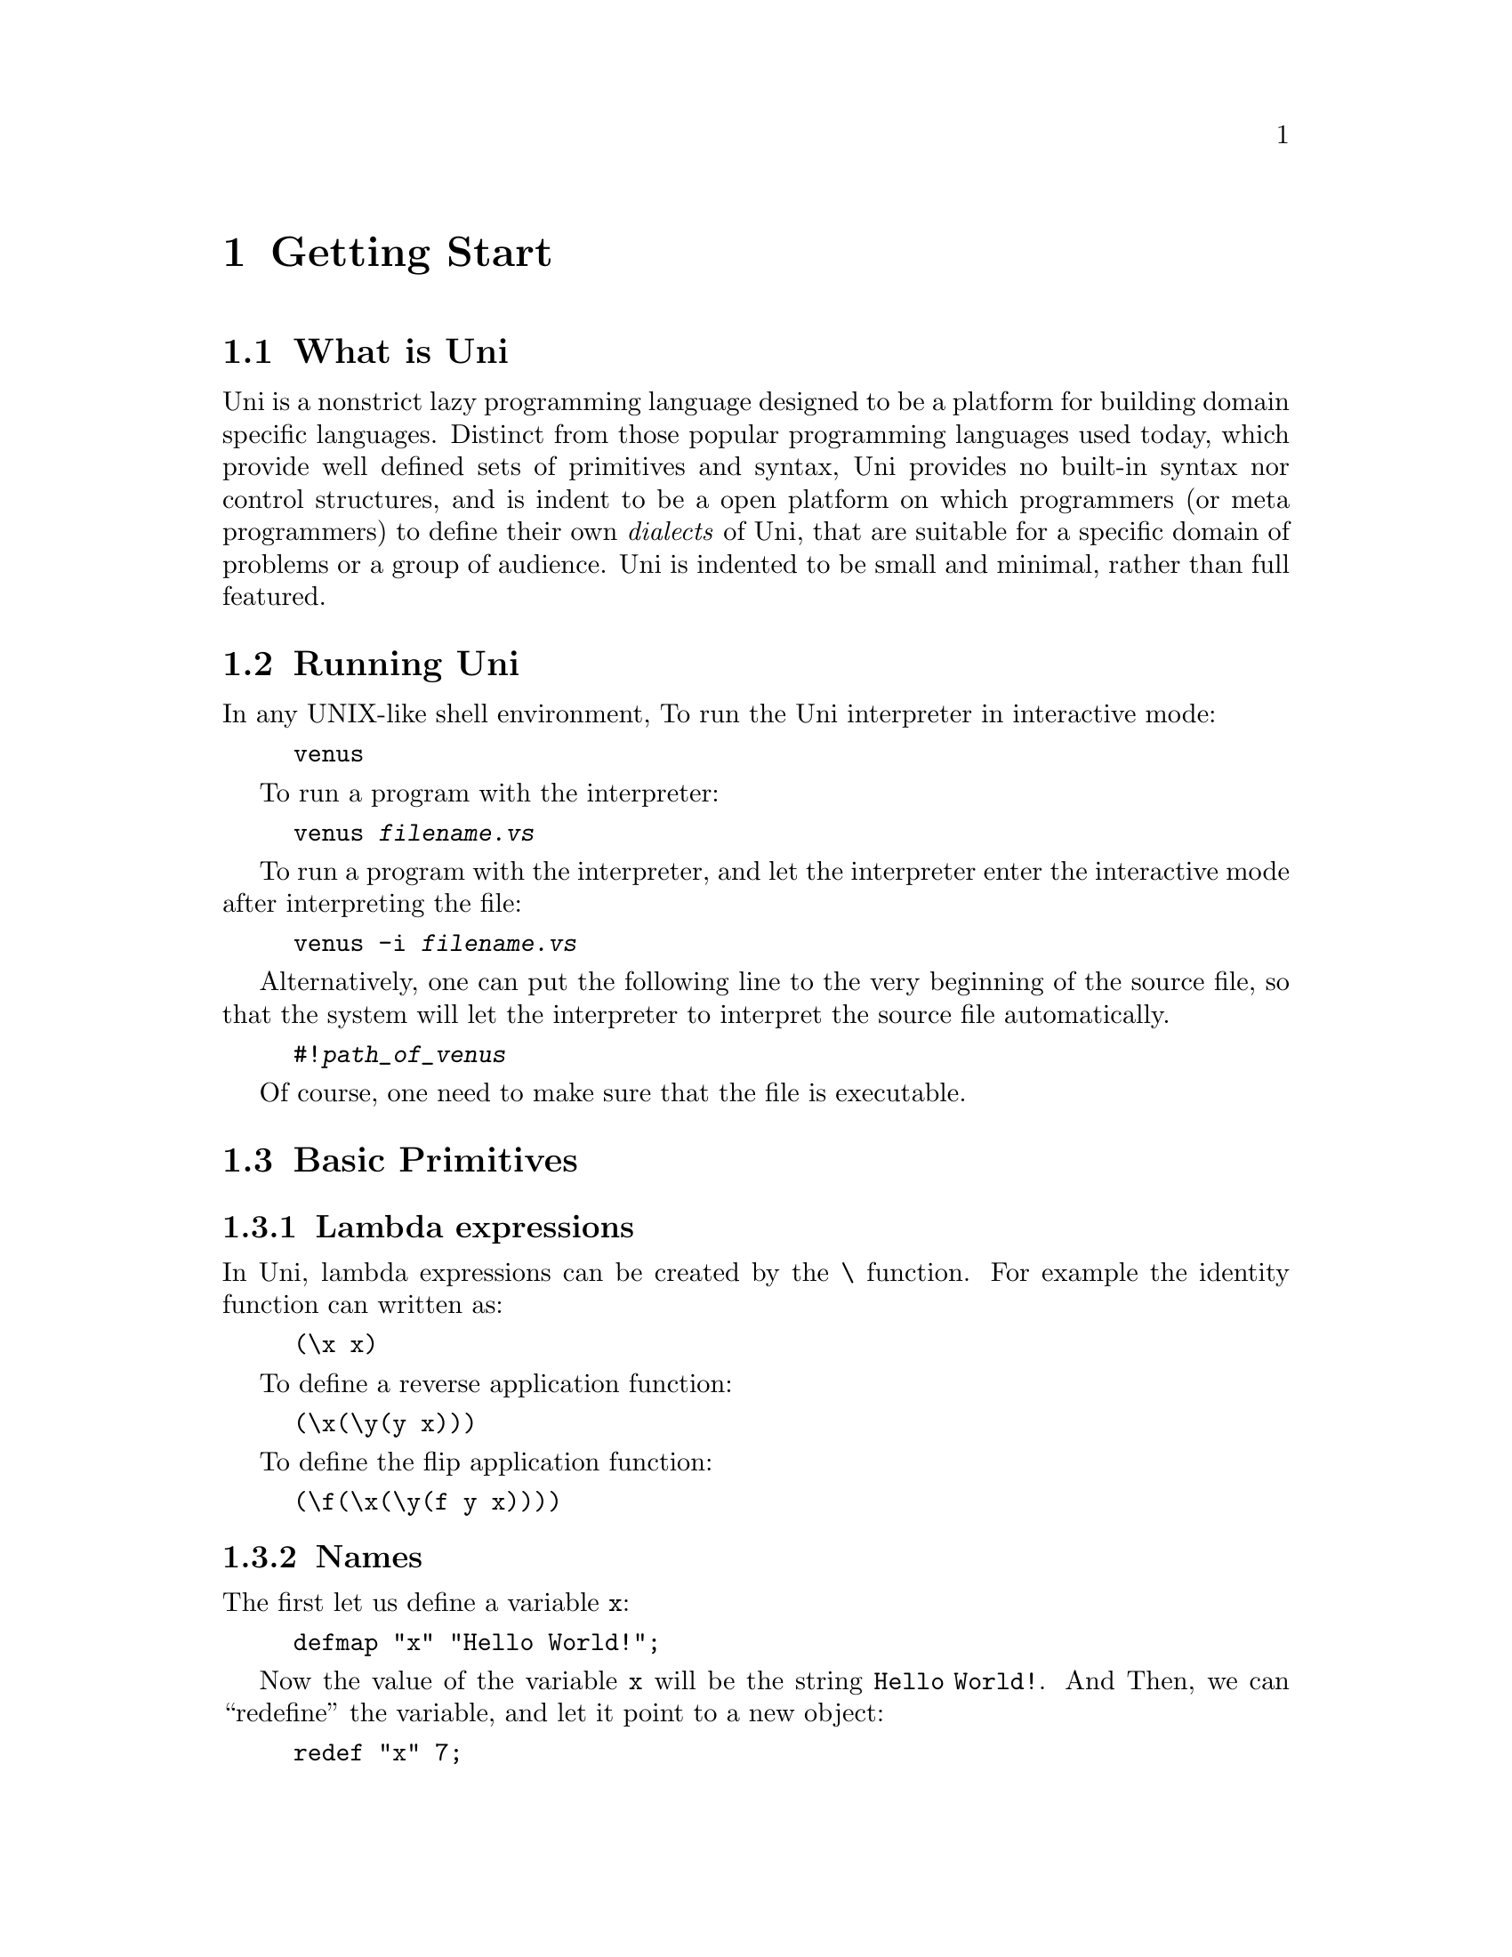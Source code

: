 @chapter Getting Start

@menu
* What is Uni::            
* Running Uni::            
* Basic Primitives::            
* Defining Dialects::           
@end menu

@c =============================================================================
@node    What is Uni
@section What is Uni
Uni is a nonstrict lazy programming language designed
to be a platform for building domain specific languages.
Distinct from those popular programming languages used today,
which provide well defined sets of primitives and syntax,
Uni provides no built-in syntax nor control structures,
and is indent to be a open platform on which programmers
(or meta programmers) to define their own @emph{dialects} of Uni,
that are suitable for a specific domain of problems
or a group of audience.
Uni is indented to be small and minimal,
rather than full featured.

@c =============================================================================
@node    Running Uni
@section Running Uni
In any UNIX-like shell environment,
To run the Uni interpreter in interactive mode:

@example
venus
@end example

To run a program with the interpreter:

@example
venus @i{filename.vs}
@end example

To run a program with the interpreter,
and let the interpreter enter the interactive mode
after interpreting the file:

@example
venus -i @i{filename.vs}
@end example

Alternatively, one can put the following line
to the very beginning of the source file,
so that the system will let the interpreter to
interpret the source file automatically.

@example
#!@i{path_of_venus}
@end example

Of course, one need to make sure that the file is executable.

@c =============================================================================
@node    Basic Primitives
@section Basic Primitives

@c -----------------------------------------------------------------------------
@subsection Lambda expressions
In Uni, lambda expressions can be created by the @code{\} function.
For example the identity function can written as:

@example
(\x x)
@end example

To define a reverse application function:

@example
(\x(\y(y x)))
@end example

To define the flip application function:

@example
(\f(\x(\y(f y x))))
@end example

@c -----------------------------------------------------------------------------
@subsection Names
The first let us define a variable @code{x}:

@example
defmap "x" "Hello World!";
@end example

Now the value of the variable @code{x} will be
the string @code{Hello World!}.
And Then, we can ``redefine'' the variable,
and let it point to a new object:

@example
redef "x" 7;
@end example

Finally, when a name is no longer needed,
we can ``undefine'' the name by:

@example
undef "x";
@end example

@c -----------------------------------------------------------------------------
@subsection Using dictionary
Like a hash table (and usually implemented by a hash table)
a dictionary is an associative container that maps strings
to objects.
To create a dictionary, use the @code{dict_new} function.
The @code{dict_new} function take one argument
as the type of the newly created dictionary.

@example
defmap "x" (dict_new ANY);
@end example

Now we can put new values into the dictionary,
for example, we can set three keys,
``name'', ``version'', and ``release'':

@example
dict_set x "name"    "Uni";
dict_set x "version" 0;
dict_set x "release" 3;
@end example

And we can read these values back
by using the @code{dict_get} function

@example
defmap "pkg_name"    (dict_get x "name");
defmap "pkg_version" (dict_get x "version");
defmap "pkg_release" (dict_get x "release");
@end example

@c =============================================================================
@node    Defining Dialects
@section Defining Dialects
In previous section,
we have showed some frequently used primitives.
Probably, few people will be interested in Uni
if they are forced to use that kind of syntax ---
it is so poor in readability and writability.
However, bear in mind that the syntax of Uni is dynamic.
There are no built-in syntax nor control structures,
everything can be and have to be defined by programmers.
Almost everything, even the scanner
(where the source is processed before they are passed to the parser)
can be customized or even substitute by programmers.
Instead of being a complete programming language,
Uni is indend to be a platform on top of which
programmers can define their own ``dialects''
focused on a small set of problems or audience.
To have an idea of how such dialects can be defined,
goto the sample dialect chapters,
where we had defined a few tiny dialect ones.

